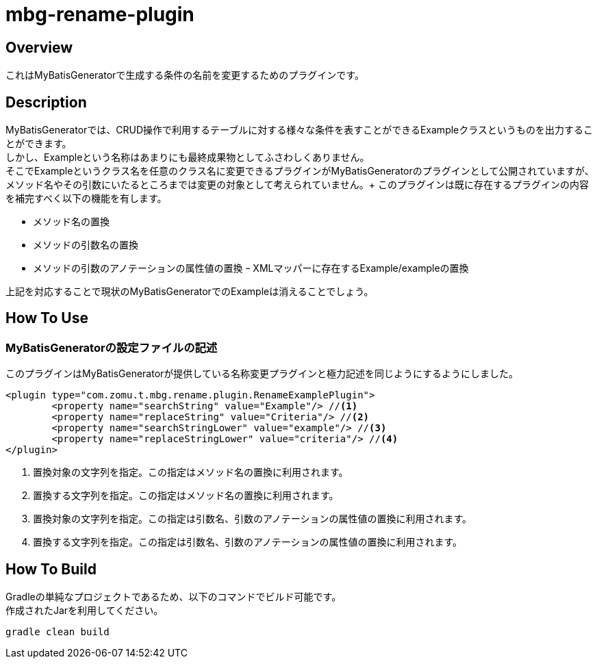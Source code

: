 = mbg-rename-plugin

== Overview
これはMyBatisGeneratorで生成する条件の名前を変更するためのプラグインです。 +

== Description
MyBatisGeneratorでは、CRUD操作で利用するテーブルに対する様々な条件を表すことができるExampleクラスというものを出力することができます。 +
しかし、Exampleという名称はあまりにも最終成果物としてふさわしくありません。 +
そこでExampleというクラス名を任意のクラス名に変更できるプラグインがMyBatisGeneratorのプラグインとして公開されていますが、メソッド名やその引数にいたるところまでは変更の対象として考えられていません。+
このプラグインは既に存在するプラグインの内容を補完すべく以下の機能を有します。

- メソッド名の置換
- メソッドの引数名の置換
- メソッドの引数のアノテーションの属性値の置換
ｰ XMLマッパーに存在するExample/exampleの置換

上記を対応することで現状のMyBatisGeneratorでのExampleは消えることでしょう。


== How To Use
=== MyBatisGeneratorの設定ファイルの記述
このプラグインはMyBatisGeneratorが提供している名称変更プラグインと極力記述を同じようにするようにしました。

[source,XML]
----
<plugin type="com.zomu.t.mbg.rename.plugin.RenameExamplePlugin">
	<property name="searchString" value="Example"/> //<1>
	<property name="replaceString" value="Criteria"/> //<2>
	<property name="searchStringLower" value="example"/> //<3>
	<property name="replaceStringLower" value="criteria"/> //<4>
</plugin>
----

<1> 置換対象の文字列を指定。この指定はメソッド名の置換に利用されます。
<2> 置換する文字列を指定。この指定はメソッド名の置換に利用されます。
<3> 置換対象の文字列を指定。この指定は引数名、引数のアノテーションの属性値の置換に利用されます。
<4> 置換する文字列を指定。この指定は引数名、引数のアノテーションの属性値の置換に利用されます。

== How To Build
Gradleの単純なプロジェクトであるため、以下のコマンドでビルド可能です。 +
作成されたJarを利用してください。

[source,SH]
----
gradle clean build
----



